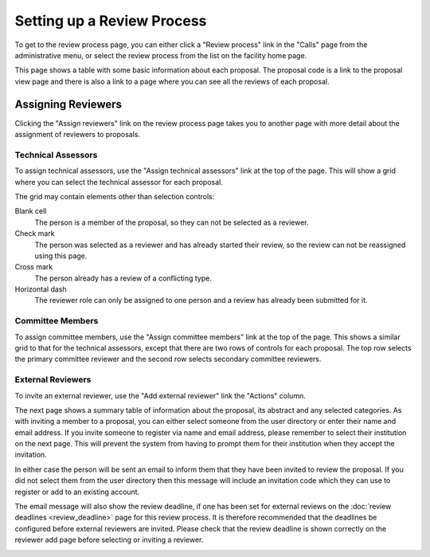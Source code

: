Setting up a Review Process
===========================

To get to the review process page, you can either click a
"Review process" link in the "Calls" page from the
administrative menu,
or select the review process from the list on the
facility home page.

This page shows a table with some basic information about
each proposal.
The proposal code is a link to the proposal view page
and there is also a link to a page where you can see
all the reviews of each proposal.

.. image:: image/review_process.png

Assigning Reviewers
-------------------

Clicking the "Assign reviewers" link on the review process page
takes you to another page with more detail about the assignment
of reviewers to proposals.

.. image:: image/reviewer_assign.png


Technical Assessors
~~~~~~~~~~~~~~~~~~~

To assign technical assessors, use the
"Assign technical assessors" link at the top of the page.
This will show a grid where you can select the
technical assessor for each proposal.

.. image:: image/reviewer_tech.png

The grid may contain elements other than selection controls:

Blank cell
    The person is a member of the proposal,
    so they can not be selected as a reviewer.

Check mark
    The person was selected as a reviewer and has
    already started their review, so the review
    can not be reassigned using this page.

Cross mark
    The person already has a review of a conflicting type.

Horizontal dash
    The reviewer role can only be assigned
    to one person and a review has already been
    submitted for it.

Committee Members
~~~~~~~~~~~~~~~~~

To assign committee members, use the
"Assign committee members" link at the top of the page.
This shows a similar grid to that for the technical assessors,
except that there are two rows of controls for each proposal.
The top row selects the primary committee reviewer
and the second row selects secondary committee reviewers.

.. image:: image/reviewer_cttee.png

External Reviewers
~~~~~~~~~~~~~~~~~~

To invite an external reviewer, use the
"Add external reviewer" link the "Actions" column.

The next page shows a summary table of information about
the proposal, its abstract and any selected categories.
As with inviting a member to a proposal,
you can either select someone from the user directory
or enter their name and email address.
If you invite someone to register via name and email address,
please remember to select their institution on the
next page.
This will prevent the system from having to prompt them
for their institution when they accept the invitation.

In either case the person will be sent an email to inform
them that they have been invited to review the proposal.
If you did not select them from the user directory then
this message will include an invitation code which they
can use to register or add to an existing account.

The email message will also show the review deadline,
if one has been set for external reviews on the
:doc:`review deadlines <review_deadline>` page for this
review process.
It is therefore recommended that the deadlines be
configured before external reviewers are invited.
Please check that the review deadline is shown correctly
on the reviewer add page before selecting or inviting
a reviewer.

.. image:: image/reviewer_external.png
